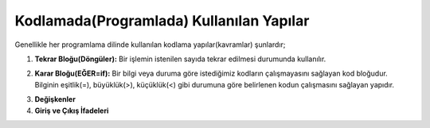 **Kodlamada(Programlada) Kullanılan Yapılar**
++++++++++++++++++++++++++++++++++

Genellikle her programlama dilinde kullanılan kodlama yapılar(kavramlar) şunlardır;

1. **Tekrar Bloğu(Döngüler):** Bir işlemin istenilen sayıda tekrar edilmesi durumunda kullanılır.

.. image:: /_static/images/dongu.png
	:width: 600
  	:alt: Alternative text

2. **Karar Bloğu(EĞER=if):** Bir bilgi veya duruma göre istediğimiz kodların çalışmayasını sağlayan kod bloğudur. Bilginin eşitlik(=), büyüklük(>), küçüklük(<) gibi durumuna göre belirlenen kodun çalışmasını sağlayan yapıdır.

.. image:: /_static/images/eger.png
	:width: 600
  	:alt: Alternative text

3. **Değişkenler**
4. **Giriş ve Çıkış İfadeleri**

.. raw:: pdf

   PageBreak
